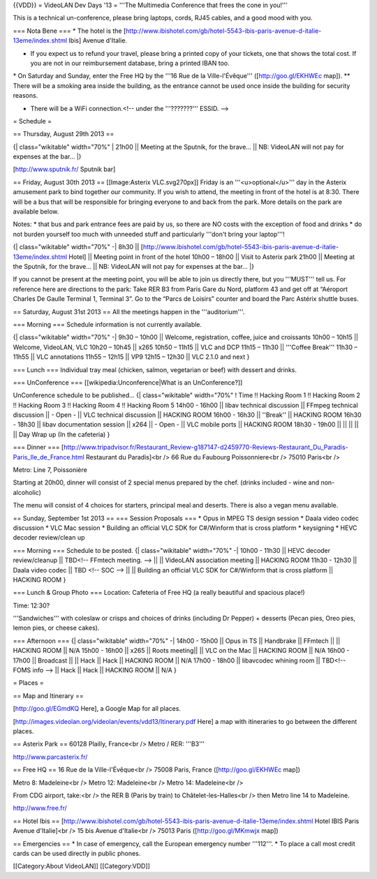 {{VDD}} = VideoLAN Dev Days '13 = '''The Multimedia Conference that
frees the cone in you!'''

This is a technical un-conference, please bring laptops, cords, RJ45
cables, and a good mood with you.

=== Nota Bene === \* The hotel is the
[http://www.ibishotel.com/gb/hotel-5543-ibis-paris-avenue-d-italie-13eme/index.shtml
Ibis] Avenue d'Italie.

-  If you expect us to refund your travel, please bring a printed copy
   of your tickets, one that shows the total cost. If you are not in our
   reimbursement database, bring a printed IBAN too.

\* On Saturday and Sunday, enter the Free HQ by the '''16 Rue de la
Ville-l'Évêque''' ([http://goo.gl/EKHWEc map]). \*\* There will be a
smoking area inside the building, as the entrance cannot be used once
inside the building for security reasons.

-  There will be a WiFi connection.<!-- under the '''???????''' ESSID.
   -->

= Schedule =

== Thursday, August 29th 2013 ==

{\| class="wikitable" width="70%" \| 21h00 \|\| Meeting at the Sputnik,
for the brave... \|\| NB: VideoLAN will not pay for expenses at the
bar... \|}

[http://www.sputnik.fr/ Sputnik bar]

== Friday, August 30th 2013 == [[Image:Asterix VLC.svg270px]] Friday is
an '''<u>optional</u>''' day in the Asterix amusement park to bind
together our community. If you wish to attend, the meeting in front of
the hotel is at 8:30. There will be a bus that will be responsible for
bringing everyone to and back from the park. More details on the park
are available below.

Notes: \* that bus and park entrance fees are paid by us, so there are
NO costs with the exception of food and drinks \* do not burden yourself
too much with unneeded stuff and particularly '''don't bring your
laptop'''!

{\| class="wikitable" width="70%" -\| 8h30 \|\|
[http://www.ibishotel.com/gb/hotel-5543-ibis-paris-avenue-d-italie-13eme/index.shtml
Hotel] \|\| Meeting point in front of the hotel 10h00 – 18h00 \|\| Visit
to Asterix park 21h00 \|\| Meeting at the Sputnik, for the brave... \|\|
NB: VideoLAN will not pay for expenses at the bar... \|}

If you cannot be present at the meeting point, you will be able to join
us directly there, but you '''MUST''' tell us. For reference here are
directions to the park: Take RER B3 from Paris Gare du Nord, platform 43
and get off at “Aéroport Charles De Gaulle Terminal 1, Terminal 3”. Go
to the “Parcs de Loisirs” counter and board the Parc Astérix shuttle
buses.

== Saturday, August 31st 2013 == All the meetings happen in the
'''auditorium'''.

=== Morning === Schedule information is not currently available.

{\| class="wikitable" width="70%" -\| 9h30 – 10h00 \|\| Welcome,
registration, coffee, juice and croissants 10h00 – 10h15 \|\| Welcome,
VideoLAN, VLC 10h20 – 10h45 \|\| x265 10h50 – 11h15 \|\| VLC and DCP
11h15 – 11h30 \|\| '''Coffee Break''' 11h30 – 11h55 \|\| VLC annotations
11h55 – 12h15 \|\| VP9 12h15 – 12h30 \|\| VLC 2.1.0 and next }

=== Lunch === Individual tray meal (chicken, salmon, vegetarian or beef)
with dessert and drinks.

=== UnConference === [[wikipedia:Unconference|What is an UnConference?]]

UnConference schedule to be published... {\| class="wikitable"
width="70%" ! Time !! Hacking Room 1 !! Hacking Room 2 !! Hacking Room 3
!! Hacking Room 4 !! Hacking Room 5 14h00 - 16h00 \|\| libav technical
discussion \|\| FFmpeg technical discussion \|\| - Open - \|\| VLC
technical discussion \|\| HACKING ROOM 16h00 - 16h30 \|\| ''Break'' \|\|
HACKING ROOM 16h30 - 18h30 \|\| libav documentation session \|\| x264
\|\| - Open - \|\| VLC mobile ports \|\| HACKING ROOM 18h30 - 19h00 \|\|
\|\| \|\| \|\| \|\| Day Wrap up (In the cafeteria) }

=== Dinner ===
[http://www.tripadvisor.fr/Restaurant_Review-g187147-d2459770-Reviews-Restaurant_Du_Paradis-Paris_Ile_de_France.html
Restaurant du Paradis]<br /> 66 Rue du Faubourg Poissonniere<br /> 75010
Paris<br />

Metro: Line 7, Poissonière

Starting at 20h00, dinner will consist of 2 special menus prepared by
the chef. (drinks included - wine and non-alcoholic)

The menu will consist of 4 choices for starters, principal meal and
deserts. There is also a vegan menu available.

== Sunday, September 1st 2013 == === Session Proposals === \* Opus in
MPEG TS design session \* Daala video codec discussion \* VLC Mac
session \* Building an official VLC SDK for C#/Winform that is cross
platform \* keysigning \* HEVC decoder review/clean up

=== Morning === Schedule to be posted. {\| class="wikitable" width="70%"
-\| 10h00 - 11h30 \|\| HEVC decoder review/cleanup \|\| TBD<!-- FFmtech
meeting. --> \|\| \|\| VideoLAN association meeting \|\| HACKING ROOM
11h30 - 12h30 \|\| Daala video codec \|\| TBD <!-- SOC --> \|\| \|\|
Building an official VLC SDK for C#/Winform that is cross platform \|\|
HACKING ROOM }

=== Lunch & Group Photo === Location: Cafeteria of Free HQ (a really
beautiful and spacious place!)

Time: 12:30?

'''Sandwiches''' with coleslaw or crisps and choices of drinks
(including Dr Pepper) + desserts (Pecan pies, Oreo pies, lemon pies, or
cheese cakes).

=== Afternoon === {\| class="wikitable" width="70%" -\| 14h00 - 15h00
\|\| Opus in TS \|\| Handbrake \|\| FFmtech \|\| \|\| HACKING ROOM \|\|
N/A 15h00 - 16h00 \|\| x265 \|\| Roots meeting|\| \|\| VLC on the Mac
\|\| HACKING ROOM \|\| N/A 16h00 - 17h00 \|\| Broadcast \|\| \|\| Hack
\|\| Hack \|\| HACKING ROOM \|\| N/A 17h00 - 18h00 \|\| libavcodec
whining room \|\| TBD<!-- FOMS info --> \|\| Hack \|\| Hack \|\| HACKING
ROOM \|\| N/A }

= Places =

== Map and Itinerary ==

[http://goo.gl/EGmdKQ Here], a Google Map for all places.

[http://images.videolan.org/videolan/events/vdd13/Itinerary.pdf Here] a
map with itineraries to go between the different places.

== Asterix Park == 60128 Plailly, France<br /> Metro / RER: '''B3'''

http://www.parcasterix.fr/

== Free HQ == 16 Rue de la Ville-l'Évêque<br /> 75008 Paris, France
([http://goo.gl/EKHWEc map])

Metro 8: Madeleine<br /> Metro 12: Madeleine<br /> Metro 14:
Madeleine<br />

From CDG airport, take:<br /> the RER B (Paris by train) to
Châtelet-les-Halles<br /> then Metro line 14 to Madeleine.

http://www.free.fr/

== Hotel Ibis ==
[http://www.ibishotel.com/gb/hotel-5543-ibis-paris-avenue-d-italie-13eme/index.shtml
Hotel IBIS Paris Avenue d'Italie]<br /> 15 bis Avenue d'Italie<br />
75013 Paris ([http://goo.gl/MKmwjx map])

== Emergencies == \* In case of emergency, call the European emergency
number '''112'''. \* To place a call most credit cards can be used
directly in public phones.

[[Category:About VideoLAN]] [[Category:VDD]]
